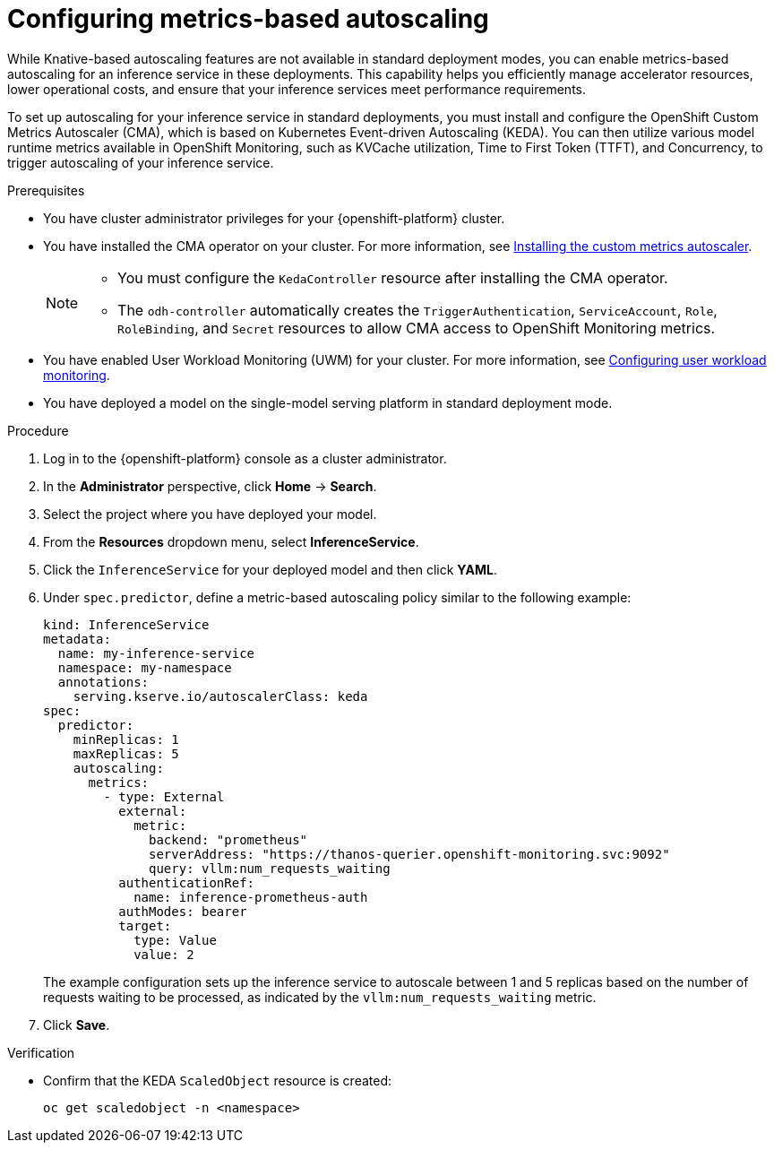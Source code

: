 :_module-type: PROCEDURE

[id="configuring-metrics-based-autoscaling_{context}"]
= Configuring metrics-based autoscaling

[role="_abstract"]
While Knative-based autoscaling features are not available in standard deployment modes, you can enable metrics-based autoscaling for an inference service in these deployments. This capability helps you efficiently manage accelerator resources, lower operational costs, and ensure that your inference services meet performance requirements.

To set up autoscaling for your inference service in standard deployments, you must install and configure the OpenShift Custom Metrics Autoscaler (CMA), which is based on Kubernetes Event-driven Autoscaling (KEDA). You can then utilize various model runtime metrics available in OpenShift Monitoring, such as KVCache utilization, Time to First Token (TTFT), and Concurrency, to trigger autoscaling of your inference service. 

.Prerequisites
* You have cluster administrator privileges for your {openshift-platform} cluster.
* You have installed the CMA operator on your cluster. For more information, see link:https://docs.redhat.com/en/documentation/openshift_container_platform/{ocp-latest-version}/html/nodes/automatically-scaling-pods-with-the-custom-metrics-autoscaler-operator#nodes-cma-autoscaling-custom-install[Installing the custom metrics autoscaler].
+
[NOTE]
====
* You must configure the `KedaController` resource after installing the CMA operator. 
* The `odh-controller` automatically creates the `TriggerAuthentication`, `ServiceAccount`, `Role`, `RoleBinding`, and `Secret` resources to allow CMA access to OpenShift Monitoring metrics. 
====
* You have enabled User Workload Monitoring (UWM) for your cluster. For more information, see link:https://docs.redhat.com/en/documentation/openshift_container_platform/{ocp-latest-version}/html/monitoring/configuring-user-workload-monitoring[Configuring user workload monitoring].
* You have deployed a model on the single-model serving platform in standard deployment mode.

.Procedure

. Log in to the {openshift-platform} console as a cluster administrator.
. In the *Administrator* perspective, click *Home* -> *Search*.
. Select the project where you have deployed your model.
. From the *Resources* dropdown menu, select *InferenceService*.
. Click the `InferenceService` for your deployed model and then click *YAML*.
. Under `spec.predictor`, define a metric-based autoscaling policy similar to the following example:
+
[source,yaml]
----
kind: InferenceService
metadata:
  name: my-inference-service
  namespace: my-namespace
  annotations:
    serving.kserve.io/autoscalerClass: keda
spec:
  predictor:
    minReplicas: 1
    maxReplicas: 5
    autoscaling:
      metrics:
        - type: External
          external:
            metric:
              backend: "prometheus"
              serverAddress: "https://thanos-querier.openshift-monitoring.svc:9092"
              query: vllm:num_requests_waiting
          authenticationRef:
            name: inference-prometheus-auth
          authModes: bearer
          target:
            type: Value
            value: 2
----
+
The example configuration sets up the inference service to autoscale between 1 and 5 replicas based on the number of requests waiting to be processed, as indicated by the `vllm:num_requests_waiting` metric.
. Click *Save*.

.Verification

* Confirm that the KEDA `ScaledObject` resource is created:
+
[source, console]
----
oc get scaledobject -n <namespace>
---- 

//[role="_additional-resources"]
//.Additional resources

